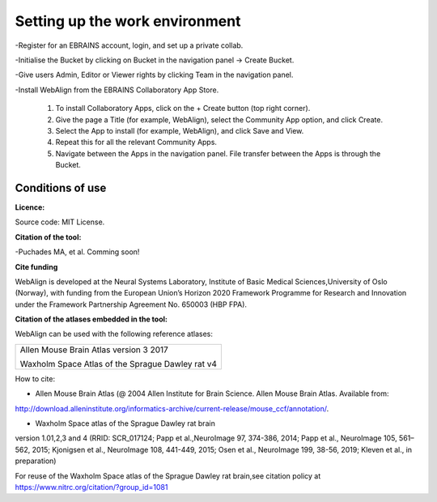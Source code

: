 **Setting up the work environment**
-----------------------------
-Register for an EBRAINS account, login, and set up a private collab.

-Initialise the Bucket by clicking on Bucket in the navigation panel -> Create Bucket.

-Give users Admin, Editor or Viewer rights by clicking Team in the navigation panel.

-Install WebAlign from the EBRAINS Collaboratory App Store.

   1. To install Collaboratory Apps, click on the + Create button (top right corner). 
   2. Give the page a Title (for example, WebAlign), select the Community App option, and click Create.
   3. Select the App to install (for example, WebAlign), and click Save and View.
   4. Repeat this for all the relevant Community Apps.
   5. Navigate between the Apps in the navigation panel. File transfer between the Apps is through the Bucket.
    
    
**Conditions of use**
~~~~~~~~~~~~~~~~~~~~~~

**Licence:** 

Source code: MIT License.


**Citation of the tool:**

-Puchades MA, et al. Comming soon!
   
**Cite funding**
 
WebAlign is developed at the Neural Systems Laboratory, Institute of
Basic Medical Sciences,University of Oslo (Norway), with funding from the European Union’s
Horizon 2020 Framework Programme for Research and Innovation under the
Framework Partnership Agreement No. 650003 (HBP FPA).

**Citation of the atlases embedded in the tool:**

WebAlign can be used with the following reference atlases:

+--------------------------------------------------+
|Allen Mouse Brain Atlas version 3 2017            |
|                                                  |
|Waxholm Space Atlas of the Sprague Dawley rat v4  |
+--------------------------------------------------+     
How to cite:

* Allen Mouse Brain Atlas (@ 2004 Allen Institute for Brain Science. Allen Mouse Brain Atlas. Available from:  
http://download.alleninstitute.org/informatics-archive/current-release/mouse_ccf/annotation/.                     

* Waxholm Space atlas of the Sprague Dawley rat brain       
version 1.01,2,3 and 4 (RRID: SCR_017124; Papp et al.,NeuroImage 97, 374-386, 2014;
Papp et al., NeuroImage 105, 561–562, 2015; Kjonigsen et al., NeuroImage 108, 441-449, 2015;
Osen et al., NeuroImage 199, 38-56, 2019; Kleven et al., in preparation)                         

For reuse of the Waxholm Space atlas of the Sprague Dawley rat brain,see citation policy at  
https://www.nitrc.org/citation/?group_id=1081

